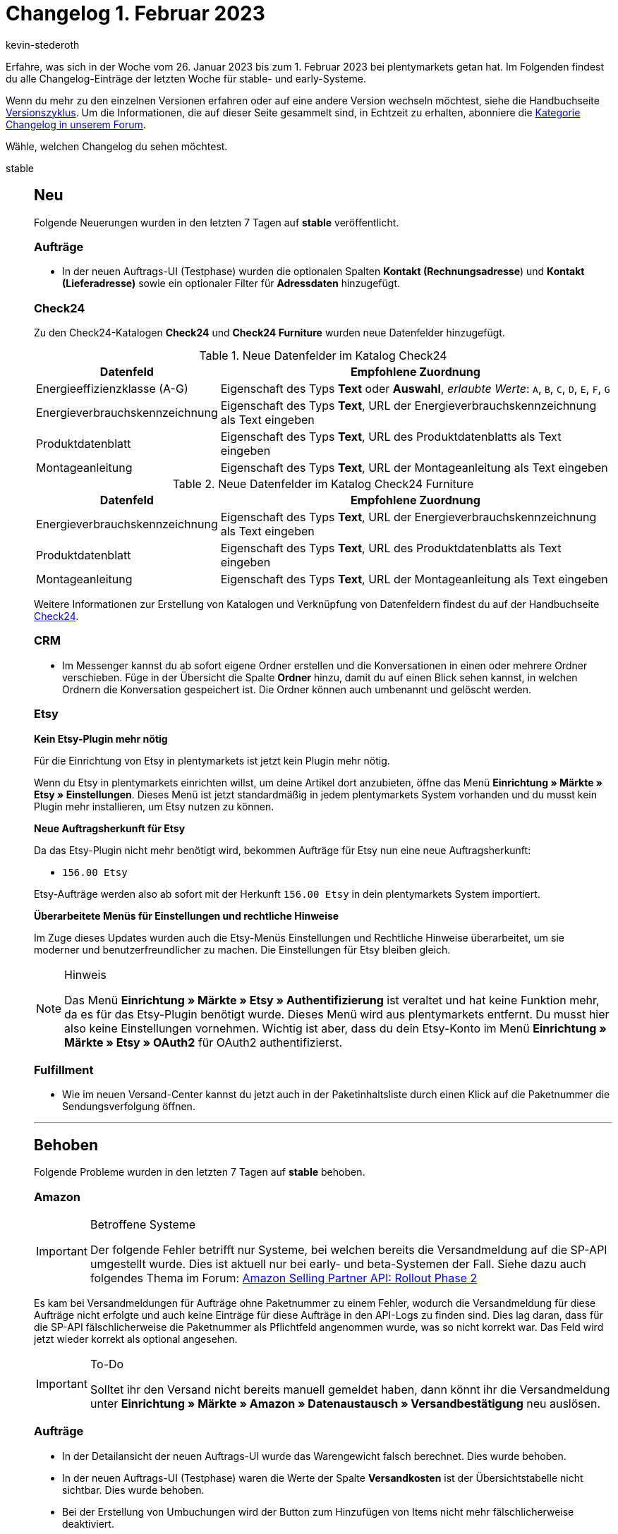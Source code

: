 = Changelog 1. Februar 2023
:author: kevin-stederoth
:sectnums!:
:page-index: false
:startWeekDate: 26. Januar 2023
:endWeekDate: 1. Februar 2023

// Ab diesem Eintrag weitermachen: https://forum.plentymarkets.com/t/1-0-4-benutzerkonten-mit-ueberfluessigen-leerzeichen-im-realen-namen-nicht-verwendbar-user-accounts-with-superfluous-spaces-in-the-real-name-could-not-be-used/710274

Erfahre, was sich in der Woche vom {startWeekDate} bis zum {endWeekDate} bei plentymarkets getan hat. Im Folgenden findest du alle Changelog-Einträge der letzten Woche für stable- und early-Systeme.

Wenn du mehr zu den einzelnen Versionen erfahren oder auf eine andere Version wechseln möchtest, siehe die Handbuchseite xref:business-entscheidungen:versionszyklus.adoc#[Versionszyklus]. Um die Informationen, die auf dieser Seite gesammelt sind, in Echtzeit zu erhalten, abonniere die link:https://forum.plentymarkets.com/c/changelog[Kategorie Changelog in unserem Forum^].

Wähle, welchen Changelog du sehen möchtest.

[tabs]
====
stable::
+
--

:version: stable

[discrete]
== Neu

Folgende Neuerungen wurden in den letzten 7 Tagen auf *{version}* veröffentlicht.

[discrete]
=== Aufträge

* In der neuen Auftrags-UI (Testphase) wurden die optionalen Spalten *Kontakt (Rechnungsadresse*) und *Kontakt (Lieferadresse)* sowie ein optionaler Filter für *Adressdaten* hinzugefügt.

[discrete]
=== Check24

Zu den Check24-Katalogen *Check24* und *Check24 Furniture* wurden neue Datenfelder hinzugefügt.

.Neue Datenfelder im Katalog Check24
[cols="1,3"]
|===
|Datenfeld |Empfohlene Zuordnung

|Energieeffizienzklasse (A-G)
|Eigenschaft des Typs *Text* oder *Auswahl*, _erlaubte Werte_: `A`, `B`, `C`, `D`, `E`, `F`, `G`

|Energieverbrauchskennzeichnung
|Eigenschaft des Typs *Text*, URL der Energieverbrauchskennzeichnung als Text eingeben

|Produktdatenblatt
|Eigenschaft des Typs *Text*, URL des Produktdatenblatts als Text eingeben

|Montageanleitung
|Eigenschaft des Typs *Text*, URL der Montageanleitung als Text eingeben
|===

.Neue Datenfelder im Katalog Check24 Furniture
[cols="1,3"]
|===
|Datenfeld |Empfohlene Zuordnung

|Energieverbrauchskennzeichnung
|Eigenschaft des Typs *Text*, URL der Energieverbrauchskennzeichnung als Text eingeben
|Produktdatenblatt
|Eigenschaft des Typs *Text*, URL des Produktdatenblatts als Text eingeben
|Montageanleitung
|Eigenschaft des Typs *Text*, URL der Montageanleitung als Text eingeben
|===

Weitere Informationen zur Erstellung von Katalogen und Verknüpfung von Datenfeldern findest du auf der Handbuchseite xref:maerkte:check24.adoc#catalogue-export[Check24].

[discrete]
=== CRM

* Im Messenger kannst du ab sofort eigene Ordner erstellen und die Konversationen in einen oder mehrere Ordner verschieben. Füge in der Übersicht die Spalte *Ordner* hinzu, damit du auf einen Blick sehen kannst, in welchen Ordnern die Konversation gespeichert ist. Die Ordner können auch umbenannt und gelöscht werden.

[discrete]
=== Etsy

*Kein Etsy-Plugin mehr nötig*

Für die Einrichtung von Etsy in plentymarkets ist jetzt kein Plugin mehr nötig.

Wenn du Etsy in plentymarkets einrichten willst, um deine Artikel dort anzubieten, öffne das Menü *Einrichtung » Märkte » Etsy » Einstellungen*. Dieses Menü ist jetzt standardmäßig in jedem plentymarkets System vorhanden und du musst kein Plugin mehr installieren, um Etsy nutzen zu können.

*Neue Auftragsherkunft für Etsy*

Da das Etsy-Plugin nicht mehr benötigt wird, bekommen Aufträge für Etsy nun eine neue Auftragsherkunft:

* `156.00 Etsy`

Etsy-Aufträge werden also ab sofort mit der Herkunft `156.00 Etsy` in dein plentymarkets System importiert.

*Überarbeitete Menüs für Einstellungen und rechtliche Hinweise*

Im Zuge dieses Updates wurden auch die Etsy-Menüs Einstellungen und Rechtliche Hinweise überarbeitet, um sie moderner und benutzerfreundlicher zu machen. Die Einstellungen für Etsy bleiben gleich.

[NOTE]
.Hinweis
======
Das Menü *Einrichtung » Märkte » Etsy » Authentifizierung* ist veraltet und hat keine Funktion mehr, da es für das Etsy-Plugin benötigt wurde. Dieses Menü wird aus plentymarkets entfernt. Du musst hier also keine Einstellungen vornehmen. Wichtig ist aber, dass du dein Etsy-Konto im Menü *Einrichtung » Märkte » Etsy » OAuth2* für OAuth2 authentifizierst.
======

[discrete]
=== Fulfillment

* Wie im neuen Versand-Center kannst du jetzt auch in der Paketinhaltsliste durch einen Klick auf die Paketnummer die Sendungsverfolgung öffnen.

'''

[discrete]
== Behoben

Folgende Probleme wurden in den letzten 7 Tagen auf *{version}* behoben.

[discrete]
=== Amazon

[IMPORTANT]
.Betroffene Systeme
======
Der folgende Fehler betrifft nur Systeme, bei welchen bereits die Versandmeldung auf die SP-API umgestellt wurde. Dies ist aktuell nur bei early- und beta-Systemen der Fall. Siehe dazu auch folgendes Thema im Forum: link:https://forum.plentymarkets.com/t/update-wechsel-auf-amazon-selling-partner-api-phase-2-switch-to-amazon-selling-partner-api-phase-2/704375[Amazon Selling Partner API: Rollout Phase 2^]
======

Es kam bei Versandmeldungen für Aufträge ohne Paketnummer zu einem Fehler, wodurch die Versandmeldung für diese Aufträge nicht erfolgte und auch keine Einträge für diese Aufträge in den API-Logs zu finden sind. Dies lag daran, dass für die SP-API fälschlicherweise die Paketnummer als Pflichtfeld angenommen wurde, was so nicht korrekt war. Das Feld wird jetzt wieder korrekt als optional angesehen.

[IMPORTANT]
.To-Do
======
Solltet ihr den Versand nicht bereits manuell gemeldet haben, dann könnt ihr die Versandmeldung unter *Einrichtung » Märkte » Amazon » Datenaustausch » Versandbestätigung* neu auslösen.
======

[discrete]
=== Aufträge

* In der Detailansicht der neuen Auftrags-UI wurde das Warengewicht falsch berechnet. Dies wurde behoben.
* In der neuen Auftrags-UI (Testphase) waren die Werte der Spalte *Versandkosten* ist der Übersichtstabelle nicht sichtbar. Dies wurde behoben.
* Bei der Erstellung von Umbuchungen wird der Button zum Hinzufügen von Items nicht mehr fälschlicherweise deaktiviert.

[discrete]
=== CRM

* Die Variable für den Gutscheincode hat mehrere Gutscheincodes generiert, wenn diese in der Newsletter Opt-In-E-Mail enthalten war: einmal wenn der Kunde sich für den Newsletter registriert hat und ein weiteres Mal, wenn die Anmeldung zum Newsletter bestätigt wurde. Dieses Verhalten wurde behoben.
* Im Bereich *Sprachabhängige Einstellungen* einer E-Mail-Vorlage im EmailBuilder wurden in der gesendeten E-Mail statt 2 Nachkommastellen standardmäßig 4 Nachkommastellen für das Feld *Anzahl der Dezimalstellen* ausgegeben. Dieses Verhalten wurde behoben. Ab sofort werden standardmäßig 2 Nachkommastellen in gesendeten E-Mails ausgegeben.

[discrete]
=== Kataloge

* Die Formelberechnung im Artikelkatalog berechnet einen nicht verknüpften Lagereintrag in der Formelberechnung nun mit 0 und bricht nicht mehr ab.

[discrete]
=== Payment

* In der Auftragsansicht der Zahlungsverkehr-UI wurden alle Zahlungen angezeigt, nicht nur die, die zu dem entsprechenden Auftrag gehörten. Dieser Fehler wurde behoben.

--

early::
+
--

:version: early

[discrete]
== Neu

Folgende Neuerungen wurden in den letzten 7 Tagen auf *{version}* veröffentlicht.

[discrete]
=== Artikel (Neue UI)

* In der neuen Artikel-UI kann man jetzt Einstellungen für die Sortierung der Verkaufspreisverknüpfungen in der Tabelle und dem Verkaufspreispicker vornehmen. Mögliche Sortierungen in der Tabelle:
** Verkaufspreis Name
** Verkaufspreis Position
** Verknüpfter Verkaufspreis aktualiert am
** Verkaufspreis ID
** Verkaufspreis Wert

+
Mögliche Sortierung in dem Picker:
** Verkaufspreis Name
** Verkaufspreis Position
** Verkaufspreis Wert
* In der neuen Artikel-UI gibt es nun einen Link zum entsprechenden Auftrag einer Warenbewegung (sofern verfügbar).
* Für neue Systeme gibt es nun vereinfachte Standard Ansichten. Dies betrifft die Artikelansicht, die Variantenansicht, die Artikeltextansicht und die Eigenschaftenansicht. Hintergrund ist die Reduzierung von intial angezeigten Datenfeldern für Neukunden um einen leichteren Einstieg zu gewährleisten.
* In der Variantenansicht ist es nun möglich, sowohl die verknüpften Barcodes als auch die Liste der Barcodes beim Hinzufügen nach Name oder Typ zu sortieren. Die entsprechenden Einstellungen sind im Editiermodus der Ansicht am Barcode-Element zu finden.

[discrete]
=== Aufträge

* In der Übersicht der neuen Auftrags-UI wurde bei der Übersicht des Warenbestands ein Link zu den Nachbestellungen hinzugefügt.
* In der Übersicht der neuen Auftrags-UI wurde bei der Übersicht des Warenbestands die Spalte für den reservierten Bestand hinzugefügt.

[discrete]
=== CRM

* Ab sofort kannst du in der Übersicht des Messengers die Breite der Tabellenspalten nach deinen Wünschen anpassen.
* Ab sofort kannst du eine geöffnete Konversation per Klick wieder schließen, um in die Übersicht des Messenger zurückzukehren.

[discrete]
=== Shopify-App

Ab 1. April 2023 können wir die Fulfillment-Informationen nicht mehr wie bisher an die Shopify-API senden. Shopify hat diese Änderung link:https://shopify.dev/apps/fulfillment/migrate[schon länger angekündigt^].

Deshalb haben wir bereits neue Berechtigungen in der plentymarkets-App eingeführt. Das To-Do dazu findest du in link:https://forum.plentymarkets.com/t/shopify-app-neue-rechte-erforderlich-shopify-app-new-permissions-required/707136[einem älteren Changelog^].

Wir haben plentymarkets nun aktualisiert, um die neuen Shopify-Fulfillment-Prozesse handhaben zu können.

*Sobald die neue API-Version Pflicht wird, akzeptiert Shopify nur noch eine Tracking-Nummer pro Bestellung.*

Um trotzdem mehr als eine Tracking-Nummer zu senden, kannst du die Bestellung in Lieferaufträge aufteilen. Wenn du keine Lieferaufträge erstellst oder wenn eine Bestellung nur einen Artikel enthält, der in mehreren Paketen versandt wird (z.B. Möbel), wird plentymarkets nun alle Tracking-Nummern derselben Bestellung verketten und durch Kommas trennen (z.B. 123456789,123456778).

In Shopify werden diese verketteten Tracking-Nummern als eine einzige Tracking-Nummer behandelt. Wenn Kund:innen also auf den Link zur Sendungsverfolgung klicken, um Informationen über ihre Pakete zu erhalten, wird nur die erste Tracking-Nummer auf der Website des Versandunternehmens aufgerufen. Kund:innen müssen die anderen Nummern manuell kopieren und einfügen. Außerdem müssen sie selbst darauf kommen, dass überhaupt mehr als eine Kontrollnummer angegeben ist.

*Wie geht es weiter?*

* Wenn du die neuen Berechtigungen in der Shopify-App schon erteilt hast, wird die neue API-Version verwendet, sobald die Änderung deine plentymarkets Version erreicht.
* Wenn du die neuen Berechtigungen noch nicht erteilt hast, link:link:https://forum.plentymarkets.com/t/shopify-app-neue-rechte-erforderlich-shopify-app-new-permissions-required/707136[tue dies bitte so bald wie möglich^].

'''

[discrete]
== Geändert

Folgende Änderungen wurden in den letzten 7 Tagen auf *{version}* veröffentlicht.

[discrete]
=== Artikel (Neue UI)

* Die Spaltenreihenfolge für verknüpfte Eigenschaften wurde geändert in "Name - Wert - Eigenschaftsgrupp". Im Fall von Bestelleigenschaften zu "Name - Aufpreis - Eigenschaftsgruppe". Dadurch wird unnötiges horizontales Scrollen vermieden.
* Wir haben die Standardansicht für die Variantenübersichten vereinfacht. Wer andere Spalten und Spaltenreihenfolgen braucht und diese nicht bereits eingerichtet hat, kann dies jederzeit über den Button für die Spaltenkonfiguration einrichten.
* Wir haben das Standard Layout der EIgenschaftenunterseite angepasst. Insbesondere haben wir 33/33/33 Raumaufteilungen zugunsten von 50/50 Raumaufteilungen geändert.

[discrete]
=== Aufträge

* Die alten UIs unter *Einrichtung » Aufträge » Auftragstypen » Reparatur* und *Einrichtung » Aufträge » Auftragstypen » Retoure* wurden modernisiert.
* In der neuen Auftrags-UI werden nun bestimmte Funktionen nur dargestellt, wenn die benötigten Rechte dafür vorhanden sind. Vorher kam es beim Ausführen der Funktion zu einem Fehler, wenn bestimmte Benutzerrechte fehlten. Dies ist nun nicht mehr der Fall. Weitere Informationen findest du auf der Handbuchseite xref:auftraege:grundeinstellungen.adoc#benutzerrechte-vergeben[Vorbereitende Einstellungen vornehmen].

'''

[discrete]
== Behoben

Folgende Probleme wurden in den letzten 7 Tagen auf *{version}* behoben.

[discrete]
=== Artikel (Neue UI)

* Unter gewissen Bedingungen war es möglich, dass das erneute Öffnen einer Hauptvariante nach dem Speichern diese in einem veraltetet Zustand dargestellt hat. Dieses Fehlverhalten haben wir behoben.

[discrete]
=== Aufträge

* In Aufträgen wurde bei Paketbestandteilen keine Auftragspositionseigenschaft für das Lager angelegt. Das Lager konnte somit z.B. nicht über den Katalog exportiert werden. Dies wurde behoben.
* Beim Verknüpfen einer Zahlung mit einem Auftrag wurde der `updatedAt`-Zeitstempel des Auftrags nicht jedesmal aktualisiert. Dies wurde behoben.
* In der neuen Auftrags-UI kam es beim Wechsel zwischen verschieden Aufträgen gelegentlich zu dem Fehler, dass mehrere externe Rechnungen hochgeladen werden konnten. Dieser Fehler wurde behoben.
* In der Übersichtstabelle der neuen Auftrags-UI wurde bei nicht gesperrten Aufträgen ein Entsperrt-Symbol angezeigt. Für eine bessere Übersichtlichkeit wurde dieses Symbol entfernt. Nun wird nur noch bei gesperrten Aufträgen ein Gesperrt-Symbol angezeigt.
* In der Auftragsanlage konnte es vorkommen, dass einige Eigner nicht angezeigt wurden. Dies wurde behoben.
* In der neuen Auftrags-UI (Testphase) wurden die Versandkosten beim Öffnen der Auftragsdetails auf die nächste ganze Zahl gerundet. Dies wurde behoben.

[discrete]
=== Kataloge

* Ist im Katalog eine Währung beim Verkaufspreis eingestellt, wird er nun erst korrekt umgerechnet, wenn am Preis auch die Live-Umrechnung aktiv ist.

--

Plugin-Updates::
+
--
Folgende Plugins wurden in den letzten 7 Tagen in einer neuen Version auf plentyMarketplace veröffentlicht:

.Plugin-Updates
[cols="2, 1, 2"]
|===
|Plugin-Name |Version |To-do

|link:https://marketplace.plentymarkets.com/uniservaddresscleansing_6869[Adressprüfung und Adresskorrektur mit Uniserv^]
|2.0.4
|-

|link:https://marketplace.plentymarkets.com/blog_6103[Blog^]
|2.0.6
|-

|link:https://marketplace.plentymarkets.com/deepl_5900[DeepL - Für professionelle Übersetzungen^]
|2.3.0
|-

|link:https://marketplace.plentymarkets.com/clearvat_6925[eClear - Grenzüberschreitender E-Commerce - so einfach wie Inlandsverkäufe^]
|3.0.2
|-

|link:https://marketplace.plentymarkets.com/klarna_6731[Klarna^]
|2.4.7
|-

|link:https://marketplace.plentymarkets.com/lexoffice_54996[Lexoffice^]
|1.0.7
|-

|link:https://marketplace.plentymarkets.com/mollie_6272[Mollie^]
|2.8.22
|-

|link:https://marketplace.plentymarkets.com/multicontentwidget_6082[Multicontent Toolbox^]
|4.7.24
|-

|link:https://marketplace.plentymarkets.com/mytoys_54776[myToys^]
|1.0.64
|-

|link:https://marketplace.plentymarkets.com/shopify_4944[Shopify.com^]
|2.15.0
|Bevor du das Plugin aktualisierst, musst du plentymarkets zusätzliche Berechtigungen zuweisen. Wie das geht, erfährst du im link:https://forum.plentymarkets.com/t/shopify-plugin-update-auf-neue-shopify-fulfillment-api-shopify-plugin-update-to-new-shopify-fulfillment-api/710252[Forum^].

Wenn du das Plugin aktualisierst, bevor du die nötigen Rechte erteilt hast, können Shopify und plentymarkets keine Daten mehr austauschen.

|===

Wenn du dir weitere neue oder aktualisierte Plugins anschauen möchtest, findest du eine link:https://marketplace.plentymarkets.com/plugins?sorting=variation.createdAt_desc&page=1&items=50[Übersicht direkt auf plentyMarketplace^].

--

Warehouse-App::
+
--

[discrete]
== Neu

Folgende Neuerungen wurden in Version 1.0.3 der *plentymarkets Warehouse App* veröffentlicht.

* Beim Laden einer Nachbestellung im Wareneingang ist es nun möglich, die bereits hinzugefügten Artikel den Positionen der Nachbestellung zuzuordnen.

'''

[discrete]
=== Behoben

Folgende Probleme wurden in Version 1.0.3 der *plentymarkets Warehouse App* behoben.

* In der Vergangenheit war es nicht möglich, Nachbestellungen aus dem Wareneingang zu entfernen. Die Artikel der Nachbestellung und die Verknüpfungen zur Nachbestellung blieben erhalten. Dieses Verhalten wurde nun behoben. Das neue Verhalten ist wie folgt:
** Wird der letzte Artikel aus einer Nachbestellung entfernt, so wird auch die Nachbestellung entfernt.
** Wird die Nachbestellung entfernt, werden auch alle nicht gepickten Artikel entfernt. Nur die gepickten Artikel bleiben erhalten, aber ihre Verknüpfung zur Nachbestellung wird entfernt.
* Hat ein Nutzer nicht die notwendigen REST-API-Rechte für eine Aktion, sieht der Nutzer einen Hinweis, dass ihm die Rechte fehlen.
* Der Firmenname eines Lieferanten wurde nicht durchgehend angezeigt. Dieses Verhalten wurde behoben. Wenn ein Firmenname für einen Kontakt gespeichert wurde, wird dieser nun angezeigt. Ansonsten wird die Kombination aus Vor- und Nachname (vollständiger Name) angezeigt.
* Picklisten konnten bei nachträglich gelöschten Artikelpositionen nicht geladen werden. Dieser Fehler wurde behoben.
* Artikelpositionen die nicht Teil der zuvor ausgewählten Nachbestellung sind werden nun grau markiert. Somit lässt sich besser unterscheiden ob Artikel Teil der Nachbestellung sind oder nicht.

--

====
